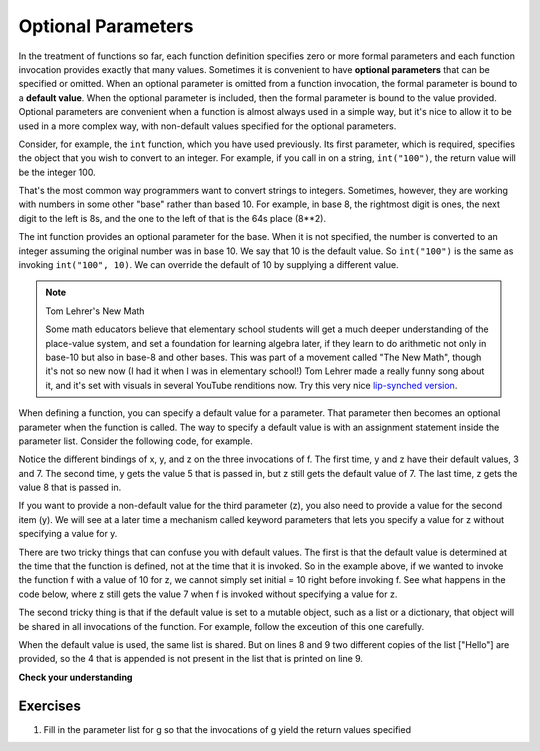 ..  Copyright (C)  Paul Resnick.  Permission is granted to copy, distribute
    and/or modify this document under the terms of the GNU Free Documentation
    License, Version 1.3 or any later version published by the Free Software
    Foundation; with Invariant Sections being Forward, Prefaces, and
    Contributor List, no Front-Cover Texts, and no Back-Cover Texts.  A copy of
    the license is included in the section entitled "GNU Free Documentation
    License".

..  shortname:: OptionalParams
..  description:: Defining and calling functions with optional parameters and default values.

.. qnum::
   :prefix: opt-params-
   :start: 1
   
.. _optional_pararams_chap:

Optional Parameters
===================

In the treatment of functions so far, each function definition specifies zero or
more formal parameters and each function invocation provides exactly that
many values. Sometimes it is convenient to have **optional parameters** that can
be specified or omitted. When an optional parameter is omitted from a function
invocation, the formal parameter is bound to a **default value**. When the 
optional parameter is included, then the formal parameter is bound to the value
provided. Optional parameters are convenient when a function is almost always used in a simple
way, but it's nice to allow it to be used in a more complex way, with non-default
values specified for the optional parameters.

Consider, for example, the ``int`` function, which you have used previously.
Its first parameter, which is required, specifies the object that you wish to
convert to an integer. For example, if you call in on a string, ``int("100")``,
the return value will be the integer 100.

That's the most common way programmers want to convert strings to integers. Sometimes,
however, they are working with numbers in some other "base" rather than based 10.
For example, in base 8, the rightmost digit is ones, the next digit to the left
is 8s, and the one to the left of that is the 64s place (8**2).

The int function provides an optional parameter for the base. When it is
not specified, the number is converted to an integer assuming the original
number was in base 10. We say that 10 is the default value. So ``int("100")`` is the
same as invoking ``int("100", 10)``. We can override the default of 10 by 
supplying a different value.

.. activecode:: opt_params_1

    print(int("100"))
    print(int("100", 10))    # same thing, 10 is the default value for the base
    print(int("100", 8))     # now the base is 8, so the result is 1*64 = 64

.. note:: Tom Lehrer's New Math

    Some math educators believe that elementary school students will get a much
    deeper understanding of the place-value system, and set a foundation for 
    learning algebra later, if they learn to do arithmetic not only in base-10 but
    also in base-8 and other bases. This was part of a movement called "The New Math", 
    though it's not so new now (I had it when I was in elementary school!) Tom
    Lehrer made a really funny song about it, and it's set with visuals in several
    YouTube renditions now. Try this very nice `lip-synched version <http://www.youtube.com/watch?v=DfCJgC2zezw>`_. 
    
When defining a function, you can specify a default value for a parameter. That
parameter then becomes an optional parameter when the function is called.
The way to specify a default value is with an assignment statement inside the parameter list.
Consider the following code, for example.

.. codelens:: opt_params_2

    initial = 7
    def f(x, y =3, z=initial):
        print("x, y, z, are: " + str(x) + ", " + str(y) + ", " + str(z))
        
    f(2)
    f(2, 5)
    f(2, 5, 8)
    
Notice the different bindings of x, y, and z on the three invocations of f. The first
time, y and z have their default values, 3 and 7. The second time, y gets the
value 5 that is passed in, but z still gets the default value of 7. The last time,
z gets the value 8 that is passed in.

If you want to provide a non-default value for the third parameter (z), 
you also need to provide a value for the second item (y). We will see at a later time
a mechanism called keyword parameters that lets you specify a value for z without specifying
a value for y.

There are two tricky things that can confuse you with default values. The first is that
the default
value is determined at the time that the function is defined, not at the time
that it is invoked. So in the example above, if we wanted to invoke the function
f with a value of 10 for z, we cannot simply set initial = 10 right before 
invoking f. See what happens in the code below, where z still gets the value 7 
when f is invoked without specifying a value for z.

.. codelens:: opt_params_3

    initial = 7
    def f(x, y =3, z=initial):
        print("x, y, z, are: " + str(x) + ", " + str(y) + ", " + str(z))
        
    initial = 10
    f(2)
 
The second tricky thing is that if the default value is set to a mutable object,
such as a list or a dictionary, that object will be shared in all invocations
of the function. For example, follow the exceution of this one carefully.

.. codelens:: opt_params_4

    def f(a, L=[]):
        L.append(a)
        return L
    
    print f(1)
    print f(2)
    print f(3)
    print f(4, ["Hello"])
    print f(5, ["Hello"])
    
When the default value is used, the same list is shared. But on lines 8 and 9
two different copies of the list ["Hello"] are provided, so the 4 that is
appended is not present in the list that is printed on line 9.


**Check your understanding**

.. mchoicemf:: test_questionopt_params_1
   :answer_a: 0
   :answer_b: 1
   :answer_c: None
   :answer_d: Runtime error since no parameters are passed in the call to f
   :correct: a
   :feedback_a: Since no parameters are specified, x is 0 and y is 1, so 0 is returned
   :feedback_b: 0 * 1 is 0.
   :feedback_c: The function does return a value
   :feedback_d: Because both parameters have default values specified in the definition, they are both optional

   What will the following code print?
   
   .. code-block:: python 

       def f(x = 0, y = 1):
           return x * y
           
       print(f())

.. mchoicemf:: test_questionopt_params_2
   :answer_a: 0
   :answer_b: 1
   :answer_c: None
   :answer_d: Runtime error since the second parameter value is missing
   :correct: b
   :feedback_a: Since one parameter value is specified, it is bound to x; y gets the default value of 1
   :feedback_b: Since one parameter value is specified, it is bound to x; y gets the default value of 1
   :feedback_c: The function does return a value
   :feedback_d: Because both parameters have default values specified in the definition, they are both optional

   What will the following code print?
   
   .. code-block:: python 

       def f(x = 0, y = 1):
           return x * y
           
       print(f(1))


Exercises
---------

1. Fill in the parameter list for g so that the invocations of g yield the return values specified

.. actex:: ex_opt_params_1

    def g():
        return 2*x + y + z
    print(g(3))     # should output 10
    print(g(3, 2))  # should output 8
    print(g(3, 2, 1)) #should output 9
 
 